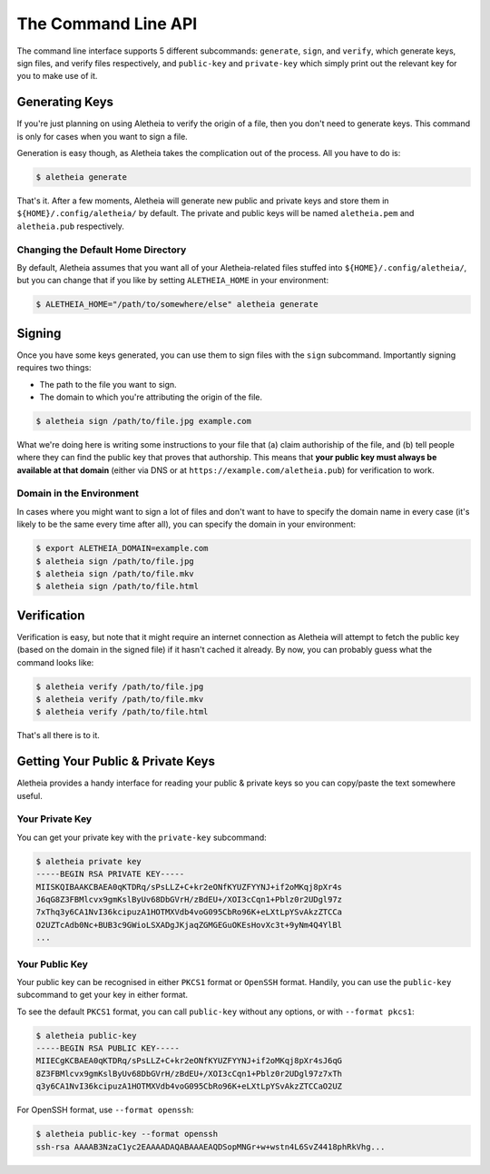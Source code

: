 .. _commandline-api:

The Command Line API
####################

The command line interface supports 5 different subcommands: ``generate``,
``sign``, and ``verify``, which generate keys, sign files, and verify files
respectively, and ``public-key`` and ``private-key`` which simply print out the
relevant key for you to make use of it.


.. _commandline-api-generate:

Generating Keys
===============

If you're just planning on using Aletheia to verify the origin of a file, then
you don't need to generate keys.  This command is only for cases when you want
to sign a file.

Generation is easy though, as Aletheia takes the complication out of the
process.  All you have to do is:

.. code:: bash

    $ aletheia generate

That's it.  After a few moments, Aletheia will generate new public and private
keys and store them in ``${HOME}/.config/aletheia/`` by default.  The private
and public keys will be named ``aletheia.pem`` and ``aletheia.pub``
respectively.


Changing the Default Home Directory
-----------------------------------

By default, Aletheia assumes that you want all of your Aletheia-related files
stuffed into ``${HOME}/.config/aletheia/``, but you can change that if you like
by setting ``ALETHEIA_HOME`` in your environment:

.. code:: bash

    $ ALETHEIA_HOME="/path/to/somewhere/else" aletheia generate


.. _commandline-api-sign:

Signing
=======

Once you have some keys generated, you can use them to sign files with the
``sign`` subcommand.  Importantly signing requires two things:

* The path to the file you want to sign.
* The domain to which you're attributing the origin of the file.

.. code:: bash

    $ aletheia sign /path/to/file.jpg example.com

What we're doing here is writing some instructions to your file that (a) claim
authoriship of the file, and (b) tell people where they can find the public key
that proves that authorship.  This means that **your public key must always be
available at that domain** (either via DNS or at
``https://example.com/aletheia.pub``) for verification to work.


Domain in the Environment
-------------------------

In cases where you might want to sign a lot of files and don't want to have to
specify the domain name in every case (it's likely to be the same every time
after all), you can specify the domain in your environment:

.. code:: bash

    $ export ALETHEIA_DOMAIN=example.com
    $ aletheia sign /path/to/file.jpg
    $ aletheia sign /path/to/file.mkv
    $ aletheia sign /path/to/file.html


.. _commandline-api-verify:

Verification
============

Verification is easy, but note that it might require an internet connection as
Aletheia will attempt to fetch the public key (based on the domain in the
signed file) if it hasn't cached it already.  By now, you can probably guess
what the command looks like:

.. code:: bash

    $ aletheia verify /path/to/file.jpg
    $ aletheia verify /path/to/file.mkv
    $ aletheia verify /path/to/file.html

That's all there is to it.


Getting Your Public & Private Keys
==================================

Aletheia provides a handy interface for reading your public & private keys so
you can copy/paste the text somewhere useful.

Your Private Key
----------------

You can get your private key with the ``private-key`` subcommand:

.. code:: bash

    $ aletheia private key
    -----BEGIN RSA PRIVATE KEY-----
    MIISKQIBAAKCBAEA0qKTDRq/sPsLLZ+C+kr2eONfKYUZFYYNJ+if2oMKqj8pXr4s
    J6qG8Z3FBMlcvx9gmKslByUv68DbGVrH/zBdEU+/XOI3cCqn1+Pblz0r2UDgl97z
    7xThq3y6CA1NvI36kcipuzA1HOTMXVdb4voG095CbRo96K+eLXtLpYSvAkzZTCCa
    O2UZTcAdb0Nc+BUB3c9GWioLSXADgJKjaqZGMGEGuOKEsHovXc3t+9yNm4Q4YlBl
    ...

Your Public Key
---------------

Your public key can be recognised in either ``PKCS1`` format or ``OpenSSH``
format.  Handily, you can use the ``public-key`` subcommand to get your key in
either format.

To see the default ``PKCS1`` format, you can call ``public-key`` without any
options, or with ``--format pkcs1``:

.. code:: bash

    $ aletheia public-key
    -----BEGIN RSA PUBLIC KEY-----
    MIIECgKCBAEA0qKTDRq/sPsLLZ+C+kr2eONfKYUZFYYNJ+if2oMKqj8pXr4sJ6qG
    8Z3FBMlcvx9gmKslByUv68DbGVrH/zBdEU+/XOI3cCqn1+Pblz0r2UDgl97z7xTh
    q3y6CA1NvI36kcipuzA1HOTMXVdb4voG095CbRo96K+eLXtLpYSvAkzZTCCaO2UZ

For OpenSSH format, use ``--format openssh``:

.. code:: bash

    $ aletheia public-key --format openssh
    ssh-rsa AAAAB3NzaC1yc2EAAAADAQABAAAEAQDSopMNGr+w+wstn4L6SvZ4418phRkVhg...
